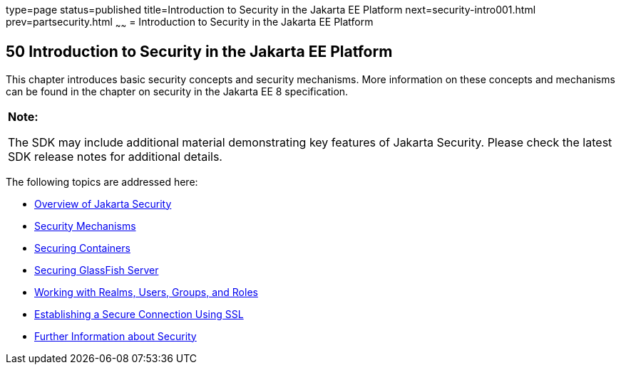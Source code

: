 type=page
status=published
title=Introduction to Security in the Jakarta EE Platform
next=security-intro001.html
prev=partsecurity.html
~~~~~~
= Introduction to Security in the Jakarta EE Platform


[[BNBWJ]][[introduction-to-security-in-the-jakarta-ee-platform]]

50 Introduction to Security in the Jakarta EE Platform
------------------------------------------------------


This chapter introduces basic security concepts and security mechanisms.
More information on these concepts and mechanisms can be found in the
chapter on security in the Jakarta EE 8 specification.

[width="100%",cols="100%",]
|=======================================================================
a|
*Note:*

The SDK may include additional material demonstrating key features of Jakarta Security. Please check the latest SDK release notes for additional details.

|=======================================================================


The following topics are addressed here:

* link:security-intro001.html#BNBWK[Overview of Jakarta Security]
* link:security-intro002.html#BNBWY[Security Mechanisms]
* link:security-intro003.html#BNBXE[Securing Containers]
* link:security-intro004.html#BNBXI[Securing GlassFish Server]
* link:security-intro005.html#BNBXJ[Working with Realms, Users, Groups,
and Roles]
* link:security-intro006.html#BNBXW[Establishing a Secure Connection
Using SSL]
* link:security-intro007.html#BNBYJ[Further Information about Security]
